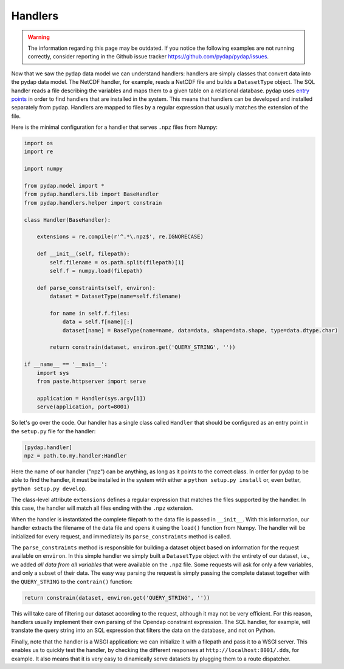 Handlers
--------
.. warning::
    The information regarding this page may be outdated. If you notice the following examples are not running correctly, consider reporting in the Github issue tracker https://github.com/pydap/pydap/issues.


Now that we saw the pydap data model we can understand handlers: handlers are simply classes that convert data into the pydap data model. The NetCDF handler, for example, reads a NetCDF file and builds a ``DatasetType`` object. The SQL handler reads a file describing the variables and maps them to a given table on a relational database. pydap uses `entry points <http://peak.telecommunity.com/DevCenter/setuptools#dynamic-discovery-of-services-and-plugins>`_ in order to find handlers that are installed in the system. This means that handlers can be developed and installed separately from pydap. Handlers are mapped to files by a regular expression that usually matches the extension of the file.

Here is the minimal configuration for a handler that serves ``.npz`` files from Numpy:

.. code-block:: python

    import os
    import re

    import numpy

    from pydap.model import *
    from pydap.handlers.lib import BaseHandler
    from pydap.handlers.helper import constrain

    class Handler(BaseHandler):

        extensions = re.compile(r'^.*\.npz$', re.IGNORECASE)

        def __init__(self, filepath):
            self.filename = os.path.split(filepath)[1]
            self.f = numpy.load(filepath)

        def parse_constraints(self, environ):
            dataset = DatasetType(name=self.filename)

            for name in self.f.files:
                data = self.f[name][:]
                dataset[name] = BaseType(name=name, data=data, shape=data.shape, type=data.dtype.char)

            return constrain(dataset, environ.get('QUERY_STRING', ''))

    if __name__ == '__main__':
        import sys
        from paste.httpserver import serve

        application = Handler(sys.argv[1])
        serve(application, port=8001)

So let's go over the code. Our handler has a single class called ``Handler`` that should be configured as an entry point in the ``setup.py`` file for the handler:

.. code-block:: ini

    [pydap.handler]
    npz = path.to.my.handler:Handler

Here the name of our handler ("npz") can be anything, as long as it points to the correct class. In order for pydap to be able to find the handler, it must be installed in the system with either a ``python setup.py install`` or, even better, ``python setup.py develop``.

The class-level attribute ``extensions`` defines a regular expression that matches the files supported by the handler. In this case, the handler will match all files ending with the ``.npz`` extension.

When the handler is instantiated the complete filepath to the data file is passed in ``__init__``. With this information, our handler extracts the filename of the data file and opens it using the ``load()`` function from Numpy. The handler will be initialized for every request, and immediately its ``parse_constraints`` method is called.

The ``parse_constraints`` method is responsible for building a dataset object based on information for the request available on ``environ``. In this simple handler we simply built a ``DatasetType`` object with the entirety of our dataset, i.e., we added *all data from all variables* that were available on the ``.npz`` file. Some requests will ask for only a few variables, and only a subset of their data. The easy way parsing the request is simply passing the complete dataset together with the ``QUERY_STRING`` to the ``contrain()`` function:

.. code-block:: python

    return constrain(dataset, environ.get('QUERY_STRING', ''))

This will take care of filtering our dataset according to the request, although it may not be very efficient. For this reason, handlers usually implement their own parsing of the Opendap constraint expression. The SQL handler, for example, will translate the query string into an SQL expression that filters the data on the database, and not on Python.

Finally, note that the handler is a WSGI application: we can initialize it with a filepath and pass it to a WSGI server. This enables us to quickly test the handler, by checking the different responses at ``http://localhost:8001/.dds``, for example. It also means that it is very easy to dinamically serve datasets by plugging them to a route dispatcher.
